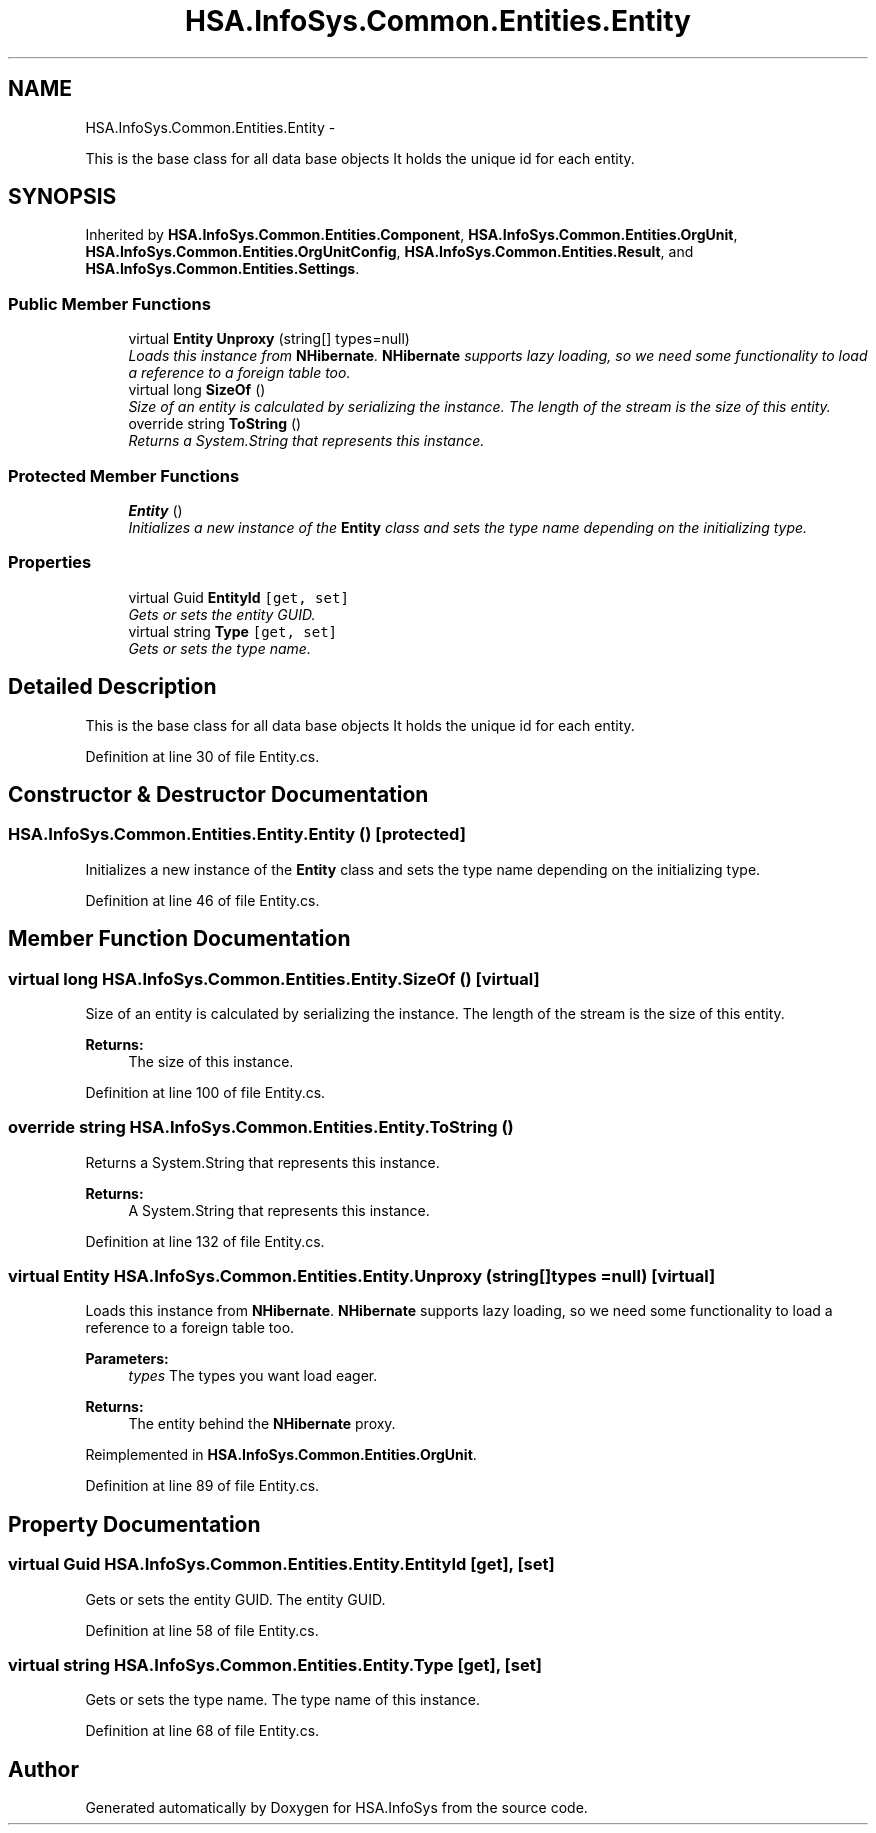 .TH "HSA.InfoSys.Common.Entities.Entity" 3 "Fri Jul 5 2013" "Version 1.0" "HSA.InfoSys" \" -*- nroff -*-
.ad l
.nh
.SH NAME
HSA.InfoSys.Common.Entities.Entity \- 
.PP
This is the base class for all data base objects It holds the unique id for each entity\&.  

.SH SYNOPSIS
.br
.PP
.PP
Inherited by \fBHSA\&.InfoSys\&.Common\&.Entities\&.Component\fP, \fBHSA\&.InfoSys\&.Common\&.Entities\&.OrgUnit\fP, \fBHSA\&.InfoSys\&.Common\&.Entities\&.OrgUnitConfig\fP, \fBHSA\&.InfoSys\&.Common\&.Entities\&.Result\fP, and \fBHSA\&.InfoSys\&.Common\&.Entities\&.Settings\fP\&.
.SS "Public Member Functions"

.in +1c
.ti -1c
.RI "virtual \fBEntity\fP \fBUnproxy\fP (string[] types=null)"
.br
.RI "\fILoads this instance from \fBNHibernate\fP\&. \fBNHibernate\fP supports lazy loading, so we need some functionality to load a reference to a foreign table too\&. \fP"
.ti -1c
.RI "virtual long \fBSizeOf\fP ()"
.br
.RI "\fISize of an entity is calculated by serializing the instance\&. The length of the stream is the size of this entity\&. \fP"
.ti -1c
.RI "override string \fBToString\fP ()"
.br
.RI "\fIReturns a System\&.String that represents this instance\&. \fP"
.in -1c
.SS "Protected Member Functions"

.in +1c
.ti -1c
.RI "\fBEntity\fP ()"
.br
.RI "\fIInitializes a new instance of the \fBEntity\fP class and sets the type name depending on the initializing type\&. \fP"
.in -1c
.SS "Properties"

.in +1c
.ti -1c
.RI "virtual Guid \fBEntityId\fP\fC [get, set]\fP"
.br
.RI "\fIGets or sets the entity GUID\&. \fP"
.ti -1c
.RI "virtual string \fBType\fP\fC [get, set]\fP"
.br
.RI "\fIGets or sets the type name\&. \fP"
.in -1c
.SH "Detailed Description"
.PP 
This is the base class for all data base objects It holds the unique id for each entity\&. 


.PP
Definition at line 30 of file Entity\&.cs\&.
.SH "Constructor & Destructor Documentation"
.PP 
.SS "HSA\&.InfoSys\&.Common\&.Entities\&.Entity\&.Entity ()\fC [protected]\fP"

.PP
Initializes a new instance of the \fBEntity\fP class and sets the type name depending on the initializing type\&. 
.PP
Definition at line 46 of file Entity\&.cs\&.
.SH "Member Function Documentation"
.PP 
.SS "virtual long HSA\&.InfoSys\&.Common\&.Entities\&.Entity\&.SizeOf ()\fC [virtual]\fP"

.PP
Size of an entity is calculated by serializing the instance\&. The length of the stream is the size of this entity\&. 
.PP
\fBReturns:\fP
.RS 4
The size of this instance\&.
.RE
.PP

.PP
Definition at line 100 of file Entity\&.cs\&.
.SS "override string HSA\&.InfoSys\&.Common\&.Entities\&.Entity\&.ToString ()"

.PP
Returns a System\&.String that represents this instance\&. 
.PP
\fBReturns:\fP
.RS 4
A System\&.String that represents this instance\&. 
.RE
.PP

.PP
Definition at line 132 of file Entity\&.cs\&.
.SS "virtual \fBEntity\fP HSA\&.InfoSys\&.Common\&.Entities\&.Entity\&.Unproxy (string[]types = \fCnull\fP)\fC [virtual]\fP"

.PP
Loads this instance from \fBNHibernate\fP\&. \fBNHibernate\fP supports lazy loading, so we need some functionality to load a reference to a foreign table too\&. 
.PP
\fBParameters:\fP
.RS 4
\fItypes\fP The types you want load eager\&.
.RE
.PP
\fBReturns:\fP
.RS 4
The entity behind the \fBNHibernate\fP proxy\&. 
.RE
.PP

.PP
Reimplemented in \fBHSA\&.InfoSys\&.Common\&.Entities\&.OrgUnit\fP\&.
.PP
Definition at line 89 of file Entity\&.cs\&.
.SH "Property Documentation"
.PP 
.SS "virtual Guid HSA\&.InfoSys\&.Common\&.Entities\&.Entity\&.EntityId\fC [get]\fP, \fC [set]\fP"

.PP
Gets or sets the entity GUID\&. The entity GUID\&. 
.PP
Definition at line 58 of file Entity\&.cs\&.
.SS "virtual string HSA\&.InfoSys\&.Common\&.Entities\&.Entity\&.Type\fC [get]\fP, \fC [set]\fP"

.PP
Gets or sets the type name\&. The type name of this instance\&. 
.PP
Definition at line 68 of file Entity\&.cs\&.

.SH "Author"
.PP 
Generated automatically by Doxygen for HSA\&.InfoSys from the source code\&.
